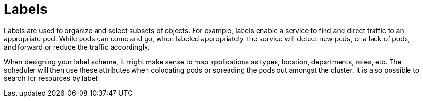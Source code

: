[id="k8s-far-edge-best-practices-labels"]
= Labels

Labels are used to organize and select subsets of objects. For example, labels enable a service to find and direct traffic to an appropriate pod. While pods can come and go, when labeled appropriately, the service will detect new pods, or a lack of pods, and forward or reduce the traffic accordingly.

When designing your label scheme, it might make sense to map applications as types, location, departments, roles, etc. The scheduler will then use these attributes when colocating pods or spreading the pods out amongst the cluster. It is also possible to search for resources by label.
